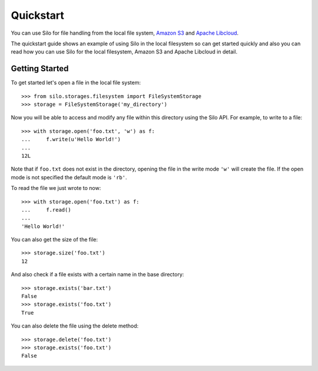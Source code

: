 Quickstart
==========

You can use Silo for file handling from the local file system,
`Amazon S3 <http://aws.amazon.com/s3/>`_ and
`Apache Libcloud <https://libcloud.apache.org/>`_.

The quickstart guide shows an example of using Silo in the local filesystem so
can get started quickly and also you can read how you can use Silo for the
local filesystem, Amazon S3 and Apache Libcloud in detail.

Getting Started
----------

To get started let's open a file in the local file system::

    >>> from silo.storages.filesystem import FileSystemStorage
    >>> storage = FileSystemStorage('my_directory')

Now you will be able to access and modify any file within this directory using
the Silo API. For example, to write to a file::

    >>> with storage.open('foo.txt', 'w') as f:
    ...     f.write(u'Hello World!')
    ...
    12L

Note that if ``foo.txt`` does not exist in the directory, opening the file in the
write mode ``'w'`` will create the file. If the open mode is not specified the
default mode is ``'rb'``.

To read the file we just wrote to now::

    >>> with storage.open('foo.txt') as f:
    ...     f.read()
    ...
    'Hello World!'

You can also get the size of the file::

    >>> storage.size('foo.txt')
    12

And also check if a file exists with a certain name in the base directory::

    >>> storage.exists('bar.txt')
    False
    >>> storage.exists('foo.txt')
    True

You can also delete the file using the delete method::

    >>> storage.delete('foo.txt')
    >>> storage.exists('foo.txt')
    False
